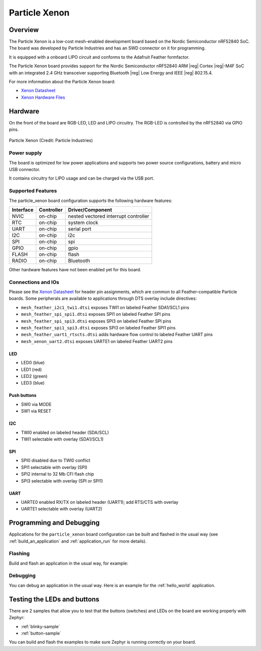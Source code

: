 .. _particle_xenon:

Particle Xenon
##############

Overview
********

The Particle Xenon is a low-cost mesh-enabled development board based on the
Nordic Semiconductor nRF52840 SoC. The board was developed by Particle
Industries and has an SWD connector on it for programming.

It is equipped with a onboard LIPO circuit and conforms to the
Adafruit Feather formfactor.

The Particle Xenon board provides support for the Nordic Semiconductor nRF52840
ARM |reg| Cortex |reg|-M4F SoC with an integrated 2.4 GHz transceiver supporting
Bluetooth |reg| Low Energy and IEEE |reg| 802.15.4.

For more information about the Particle Xenon board:

- `Xenon Datasheet`_
- `Xenon Hardware Files`_

Hardware
********

On the front of the board are RGB-LED, LED and LIPO circuitry.
The RGB-LED is controlled by the nRF52840 via GPIO pins.

.. figure:: img/particle_xenon.jpg
     :align: center
     :alt: Particle Xenon

     Particle Xenon (Credit: Particle Industries)

Power supply
============

The board is optimized for low power applications and supports two
power source configurations, battery and micro USB connector.

It contains circuitry for LIPO usage and can be charged via the USB port.

Supported Features
==================

The particle_xenon board configuration supports the following
hardware features:

+-----------+------------+----------------------+
| Interface | Controller | Driver/Component     |
+===========+============+======================+
| NVIC      | on-chip    | nested vectored      |
|           |            | interrupt controller |
+-----------+------------+----------------------+
| RTC       | on-chip    | system clock         |
+-----------+------------+----------------------+
| UART      | on-chip    | serial port          |
+-----------+------------+----------------------+
| I2C       | on-chip    | i2c                  |
+-----------+------------+----------------------+
| SPI       | on-chip    | spi                  |
+-----------+------------+----------------------+
| GPIO      | on-chip    | gpio                 |
+-----------+------------+----------------------+
| FLASH     | on-chip    | flash                |
+-----------+------------+----------------------+
| RADIO     | on-chip    | Bluetooth            |
+-----------+------------+----------------------+

Other hardware features have not been enabled yet for this board.

Connections and IOs
===================

Please see the `Xenon Datasheet`_ for header pin assignments, which are
common to all Feather-compatible Particle boards.  Some peripherals are
available to applications through DTS overlay include directives:

- ``mesh_feather_i2c1_twi1.dtsi`` exposes TWI1 on labeled Feather
  SDA1/SCL1 pins
- ``mesh_feather_spi_spi1.dtsi`` exposes SPI1 on labeled Feather
  SPI pins
- ``mesh_feather_spi_spi3.dtsi`` exposes SPI3 on labeled Feather
  SPI pins
- ``mesh_feather_spi1_spi3.dtsi`` exposes SPI3 on labeled Feather
  SPI1 pins
- ``mesh_feather_uart1_rtscts.dtsi`` adds hardware flow control to
  labeled Feather UART pins
- ``mesh_xenon_uart2.dtsi`` exposes UARTE1 on labeled Feather
  UART2 pins

LED
---

* LED0 (blue)
* LED1 (red)
* LED2 (green)
* LED3 (blue)

Push buttons
------------

* SW0 via MODE
* SW1 via RESET

I2C
---

* TWI0 enabled on labeled header (SDA/SCL)
* TWI1 selectable with overlay (SDA1/SCL1)

SPI
---

* SPI0 disabled due to TWI0 conflict
* SPI1 selectable with overlay (SPI)
* SPI2 internal to 32 Mb CFI flash chip
* SPI3 selectable with overlay (SPI or SPI1)

UART
----

* UARTE0 enabled RX/TX on labeled header (UART1); add RTS/CTS with overlay
* UARTE1 selectable with overlay (UART2)

Programming and Debugging
*************************

Applications for the ``particle_xenon`` board configuration can be
built and flashed in the usual way (see :ref:`build_an_application`
and :ref:`application_run` for more details).

Flashing
========

Build and flash an application in the usual way, for example:

.. zephyr-app-commands::
   :zephyr-app: samples/basic/blinky
   :board: particle_xenon
   :goals: build flash

Debugging
=========

You can debug an application in the usual way.  Here is an example for the
:ref:`hello_world` application.

.. zephyr-app-commands::
   :zephyr-app: samples/hello_world
   :board: particle_xenon
   :maybe-skip-config:
   :goals: debug


Testing the LEDs and buttons
****************************

There are 2 samples that allow you to test that the buttons (switches) and
LEDs on the board are working properly with Zephyr:

* :ref:`blinky-sample`
* :ref:`button-sample`

You can build and flash the examples to make sure Zephyr is running correctly on
your board.

.. _Xenon Datasheet:
   https://docs.particle.io/datasheets/mesh/xenon-datasheet/

.. _Xenon Hardware Files:
   https://github.com/particle-iot/xenon
